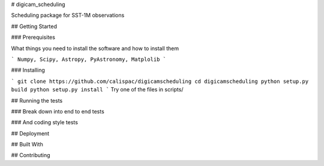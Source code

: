 # digicam_scheduling

Scheduling package for SST-1M observations

## Getting Started

### Prerequisites

What things you need to install the software and how to install them

```
Numpy, Scipy, Astropy, PyAstronomy, Matplolib
```

### Installing


```
git clone https://github.com/calispac/digicamscheduling
cd digicamscheduling
python setup.py build
python setup.py install
```
Try one of the files in scripts/

## Running the tests

### Break down into end to end tests


### And coding style tests

## Deployment

## Built With

## Contributing